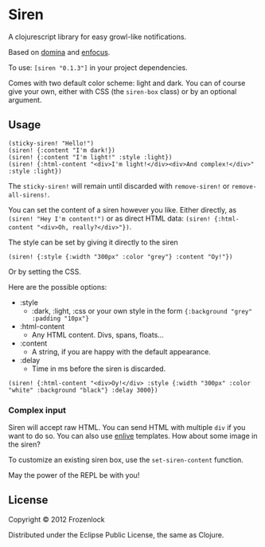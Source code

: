 * Siren

  A clojurescript library for easy growl-like notifications.

  Based on [[https://github.com/levand/domina][domina]] and [[https://github.com/ckirkendall/enfocus][enfocus]].

  To use: =[siren "0.1.3"]= in your project dependencies.

  Comes with two default color scheme: light and dark. You can of
  course give your own, either with CSS (the =siren-box= class) or by
  an optional argument.

** Usage

#+BEGIN_SRC
(sticky-siren! "Hello!")
(siren! {:content "I'm dark!})
(siren! {:content "I'm light!" :style :light})
(siren! {:html-content "<div>I'm light!</div><div>And complex!</div>" :style :light})
#+END_SRC
   [[./siren/raw/master/siren.jpg]]

   The =sticky-siren!= will remain until discarded with =remove-siren!= or
   =remove-all-sirens!=.
   
   You can set the content of a siren however you like. Either
   directly, as =(siren! "Hey I'm content!")= or as direct HTML data:
   =(siren! {:html-content "<div>Oh, really?</div>"})=.
   
   The style can be set by giving it directly to the siren
: (siren! {:style {:width "300px" :color "grey"} :content "Oy!"})
   Or by setting the CSS.

   Here are the possible options:
   - :style
     - :dark, :light, :css or your own style in the form ={:background "grey" :padding "10px"}=
   - :html-content
     - Any HTML content. Divs, spans, floats...
   - :content
     - A string, if you are happy with the default appearance.
   - :delay
     - Time in ms before the siren is discarded.

: (siren! {:html-content "<div>Oy!</div> :style {:width "300px" :color "white" :background "black"} :delay 3000})
*** Complex input

    Siren will accept raw HTML. You can send HTML with multiple =div=
    if you want to do so. You can also use [[https://github.com/cgrand/enlive][enlive]] templates. How about
    some image in the siren?

    To customize an existing siren box, use the =set-siren-content=
    function.
    
    May the power of the REPL be with you!
    
** License
   
   Copyright © 2012 Frozenlock
   
   Distributed under the Eclipse Public License, the same as Clojure.
